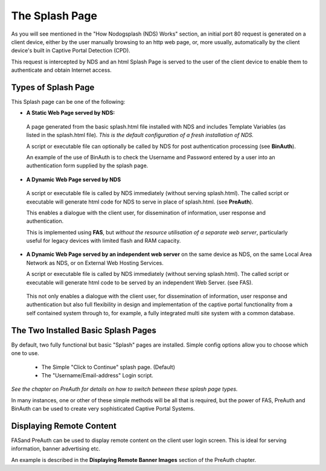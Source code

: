 The Splash Page
###############

As you will see mentioned in the "How Nodogsplash (NDS) Works" section, an initial port 80 request is generated on a client device, either by the user manually browsing to an http web page, or, more usually, automatically by the client device's built in Captive Portal Detection (CPD).

This request is intercepted by NDS and an html Splash Page is served to the user of the client device to enable them to authenticate and obtain Internet access.

Types of Splash Page
********************

This Splash page can be one of the following:

* **A Static Web Page served by NDS:**

 A page generated from the basic splash.html file installed with NDS and includes Template Variables (as listed in the splash.html file). *This is the default configuration of a fresh installation of NDS.*

 A script or executable file can optionally be called by NDS for post authentication processing (see **BinAuth**).

 An example of the use of BinAuth is to check the Username and Password entered by a user into an authentication form supplied by the splash page.

* **A Dynamic Web Page served by NDS**

 A script or executable file is called by NDS immediately (without serving splash.html). The called script or executable will generate html code for NDS to serve in place of splash.html. (see **PreAuth**).

 This enables a dialogue with the client user, for dissemination of information, user response and authentication. 

 This is implemented using **FAS**, but *without the resource utilisation of a separate web server*, particularly useful for legacy devices with limited flash and RAM capacity.

* **A Dynamic Web Page served by an independent web server** on the same device as NDS, on the same Local Area Network as NDS, or on External Web Hosting Services.

  A script or executable file is called by NDS immediately (without serving splash.html). The called script or executable will generate html code to be served by an independent Web Server. (see FAS).

 This not only enables a dialogue with the client user, for dissemination of information, user response and authentication but also full flexibility in design and implementation of the captive portal functionality from a self contained system through to, for example, a fully integrated multi site system with a common database.

The Two Installed Basic Splash Pages
************************************

By default, two fully functional but basic "Splash" pages are installed. Simple config options allow you to choose which one to use.

 * The Simple "Click to Continue" splash page. (Default)
 * The "Username/Email-address" Login script.

*See the chapter on PreAuth for details on how to switch between these splash page types.*

In many instances, one or other of these simple methods will be all that is required, but the power of FAS, PreAuth and BinAuth can be used to create very sophisticated Captive Portal Systems.

Displaying Remote Content
*************************

FASand PreAuth can be used to display remote content on the client user login screen.
This is ideal for serving information, banner advertising etc.

An example is described in the **Displaying Remote Banner Images**
section of the PreAuth chapter.
